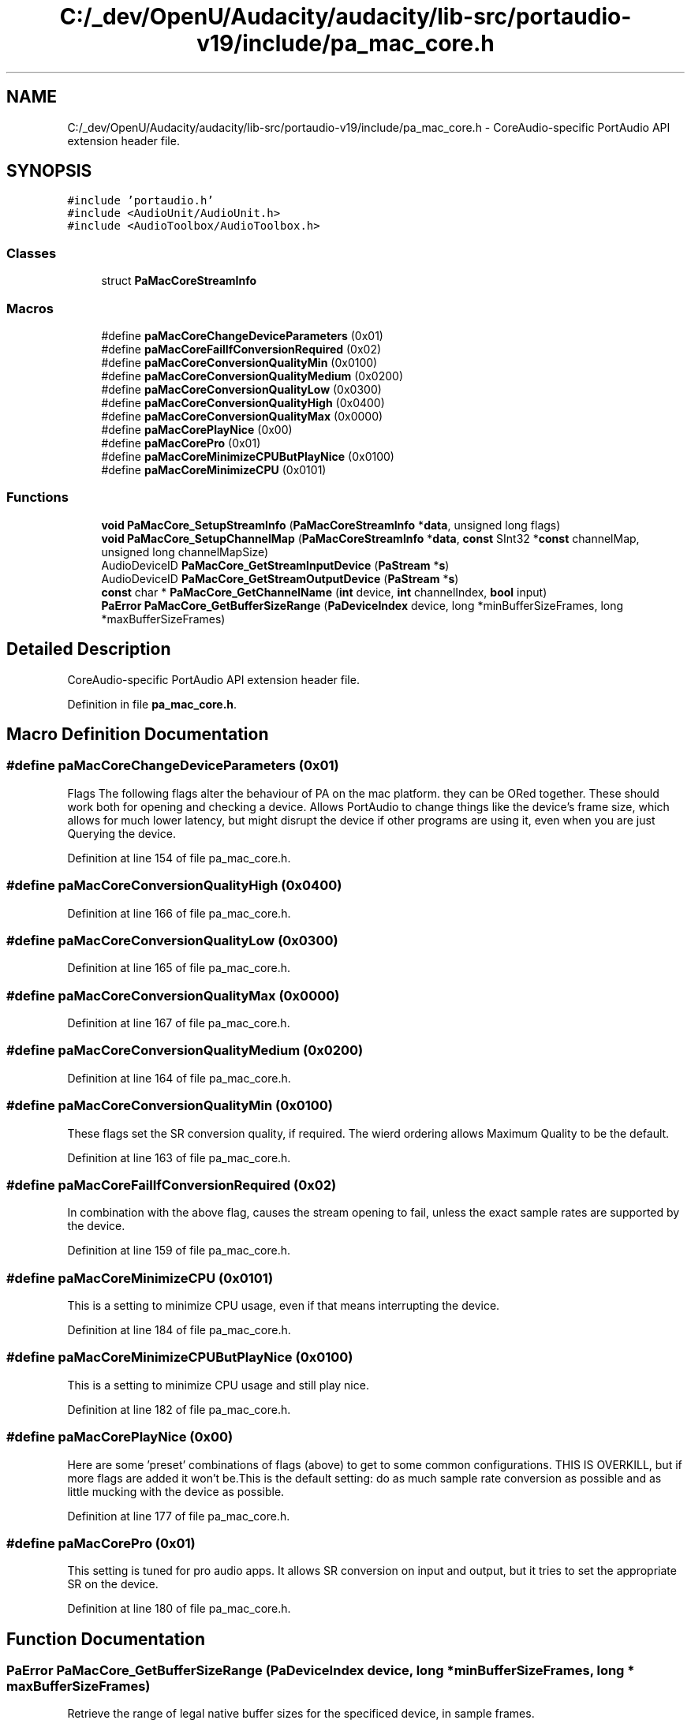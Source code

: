 .TH "C:/_dev/OpenU/Audacity/audacity/lib-src/portaudio-v19/include/pa_mac_core.h" 3 "Thu Apr 28 2016" "Audacity" \" -*- nroff -*-
.ad l
.nh
.SH NAME
C:/_dev/OpenU/Audacity/audacity/lib-src/portaudio-v19/include/pa_mac_core.h \- CoreAudio-specific PortAudio API extension header file\&.  

.SH SYNOPSIS
.br
.PP
\fC#include 'portaudio\&.h'\fP
.br
\fC#include <AudioUnit/AudioUnit\&.h>\fP
.br
\fC#include <AudioToolbox/AudioToolbox\&.h>\fP
.br

.SS "Classes"

.in +1c
.ti -1c
.RI "struct \fBPaMacCoreStreamInfo\fP"
.br
.in -1c
.SS "Macros"

.in +1c
.ti -1c
.RI "#define \fBpaMacCoreChangeDeviceParameters\fP   (0x01)"
.br
.ti -1c
.RI "#define \fBpaMacCoreFailIfConversionRequired\fP   (0x02)"
.br
.ti -1c
.RI "#define \fBpaMacCoreConversionQualityMin\fP   (0x0100)"
.br
.ti -1c
.RI "#define \fBpaMacCoreConversionQualityMedium\fP   (0x0200)"
.br
.ti -1c
.RI "#define \fBpaMacCoreConversionQualityLow\fP   (0x0300)"
.br
.ti -1c
.RI "#define \fBpaMacCoreConversionQualityHigh\fP   (0x0400)"
.br
.ti -1c
.RI "#define \fBpaMacCoreConversionQualityMax\fP   (0x0000)"
.br
.ti -1c
.RI "#define \fBpaMacCorePlayNice\fP   (0x00)"
.br
.ti -1c
.RI "#define \fBpaMacCorePro\fP   (0x01)"
.br
.ti -1c
.RI "#define \fBpaMacCoreMinimizeCPUButPlayNice\fP   (0x0100)"
.br
.ti -1c
.RI "#define \fBpaMacCoreMinimizeCPU\fP   (0x0101)"
.br
.in -1c
.SS "Functions"

.in +1c
.ti -1c
.RI "\fBvoid\fP \fBPaMacCore_SetupStreamInfo\fP (\fBPaMacCoreStreamInfo\fP *\fBdata\fP, unsigned long flags)"
.br
.ti -1c
.RI "\fBvoid\fP \fBPaMacCore_SetupChannelMap\fP (\fBPaMacCoreStreamInfo\fP *\fBdata\fP, \fBconst\fP SInt32 *\fBconst\fP channelMap, unsigned long channelMapSize)"
.br
.ti -1c
.RI "AudioDeviceID \fBPaMacCore_GetStreamInputDevice\fP (\fBPaStream\fP *\fBs\fP)"
.br
.ti -1c
.RI "AudioDeviceID \fBPaMacCore_GetStreamOutputDevice\fP (\fBPaStream\fP *\fBs\fP)"
.br
.ti -1c
.RI "\fBconst\fP char * \fBPaMacCore_GetChannelName\fP (\fBint\fP device, \fBint\fP channelIndex, \fBbool\fP input)"
.br
.ti -1c
.RI "\fBPaError\fP \fBPaMacCore_GetBufferSizeRange\fP (\fBPaDeviceIndex\fP device, long *minBufferSizeFrames, long *maxBufferSizeFrames)"
.br
.in -1c
.SH "Detailed Description"
.PP 
CoreAudio-specific PortAudio API extension header file\&. 


.PP
Definition in file \fBpa_mac_core\&.h\fP\&.
.SH "Macro Definition Documentation"
.PP 
.SS "#define paMacCoreChangeDeviceParameters   (0x01)"
Flags The following flags alter the behaviour of PA on the mac platform\&. they can be ORed together\&. These should work both for opening and checking a device\&. Allows PortAudio to change things like the device's frame size, which allows for much lower latency, but might disrupt the device if other programs are using it, even when you are just Querying the device\&. 
.PP
Definition at line 154 of file pa_mac_core\&.h\&.
.SS "#define paMacCoreConversionQualityHigh   (0x0400)"

.PP
Definition at line 166 of file pa_mac_core\&.h\&.
.SS "#define paMacCoreConversionQualityLow   (0x0300)"

.PP
Definition at line 165 of file pa_mac_core\&.h\&.
.SS "#define paMacCoreConversionQualityMax   (0x0000)"

.PP
Definition at line 167 of file pa_mac_core\&.h\&.
.SS "#define paMacCoreConversionQualityMedium   (0x0200)"

.PP
Definition at line 164 of file pa_mac_core\&.h\&.
.SS "#define paMacCoreConversionQualityMin   (0x0100)"
These flags set the SR conversion quality, if required\&. The wierd ordering allows Maximum Quality to be the default\&. 
.PP
Definition at line 163 of file pa_mac_core\&.h\&.
.SS "#define paMacCoreFailIfConversionRequired   (0x02)"
In combination with the above flag, causes the stream opening to fail, unless the exact sample rates are supported by the device\&. 
.PP
Definition at line 159 of file pa_mac_core\&.h\&.
.SS "#define paMacCoreMinimizeCPU   (0x0101)"
This is a setting to minimize CPU usage, even if that means interrupting the device\&. 
.PP
Definition at line 184 of file pa_mac_core\&.h\&.
.SS "#define paMacCoreMinimizeCPUButPlayNice   (0x0100)"
This is a setting to minimize CPU usage and still play nice\&. 
.PP
Definition at line 182 of file pa_mac_core\&.h\&.
.SS "#define paMacCorePlayNice   (0x00)"
Here are some 'preset' combinations of flags (above) to get to some common configurations\&. THIS IS OVERKILL, but if more flags are added it won't be\&.This is the default setting: do as much sample rate conversion as possible and as little mucking with the device as possible\&. 
.PP
Definition at line 177 of file pa_mac_core\&.h\&.
.SS "#define paMacCorePro   (0x01)"
This setting is tuned for pro audio apps\&. It allows SR conversion on input and output, but it tries to set the appropriate SR on the device\&. 
.PP
Definition at line 180 of file pa_mac_core\&.h\&.
.SH "Function Documentation"
.PP 
.SS "\fBPaError\fP PaMacCore_GetBufferSizeRange (\fBPaDeviceIndex\fP device, long * minBufferSizeFrames, long * maxBufferSizeFrames)"
Retrieve the range of legal native buffer sizes for the specificed device, in sample frames\&.
.PP
\fBParameters:\fP
.RS 4
\fIdevice\fP The global index of the PortAudio device about which the query is being made\&. 
.br
\fIminBufferSizeFrames\fP A pointer to the location which will receive the minimum buffer size value\&. 
.br
\fImaxBufferSizeFrames\fP A pointer to the location which will receive the maximum buffer size value\&.
.RE
.PP
\fBSee also:\fP
.RS 4
kAudioDevicePropertyBufferFrameSizeRange \fBin\fP \fBthe\fP CoreAudio SDK\&. 
.RE
.PP

.PP
Definition at line 203 of file pa_mac_core\&.c\&.
.SS "\fBconst\fP char* PaMacCore_GetChannelName (\fBint\fP device, \fBint\fP channelIndex, \fBbool\fP input)"
Returns a statically allocated string with the device's name for the given channel\&. NULL will be returned on failure\&.
.PP
This function's implemenation is not complete!
.PP
\fBParameters:\fP
.RS 4
\fIdevice\fP The PortAudio device index\&. 
.br
\fIchannel\fP The channel number who's name is requested\&. 
.RE
.PP
\fBReturns:\fP
.RS 4
a statically allocated string with the name of the device\&. Because this string is statically allocated, it must be coppied if it is to be saved and used by the user after another call to this function\&. 
.RE
.PP

.PP
Definition at line 126 of file pa_mac_core\&.c\&.
.SS "AudioDeviceID PaMacCore_GetStreamInputDevice (\fBPaStream\fP * s)"
Retrieve the AudioDeviceID of the input device assigned to an open stream
.PP
\fBParameters:\fP
.RS 4
\fIs\fP The stream to query\&.
.RE
.PP
\fBReturns:\fP
.RS 4
A valid AudioDeviceID, or NULL if an error occurred\&. 
.RE
.PP

.PP
Definition at line 238 of file pa_mac_core\&.c\&.
.SS "AudioDeviceID PaMacCore_GetStreamOutputDevice (\fBPaStream\fP * s)"
Retrieve the AudioDeviceID of the output device assigned to an open stream
.PP
\fBParameters:\fP
.RS 4
\fIs\fP The stream to query\&.
.RE
.PP
\fBReturns:\fP
.RS 4
A valid AudioDeviceID, or NULL if an error occurred\&. 
.RE
.PP

.PP
Definition at line 246 of file pa_mac_core\&.c\&.
.SS "\fBvoid\fP PaMacCore_SetupChannelMap (\fBPaMacCoreStreamInfo\fP * data, \fBconst\fP SInt32 *\fBconst\fP channelMap, unsigned long channelMapSize)"
call this after pa_SetupMacCoreStreamInfo to use channel mapping as described in notes\&.txt\&. 
.PP
\fBParameters:\fP
.RS 4
\fIdata\fP The stream info structure to assign a channel mapping to 
.br
\fIchannelMap\fP The channel map array, as described in notes\&.txt\&. This array pointer will be used directly (ie the underlying data will not be copied), so the caller should not free the array until after the stream has been opened\&. 
.br
\fIchannelMapSize\fP The size of the channel map array\&. 
.RE
.PP

.PP
Definition at line 104 of file pa_mac_core\&.c\&.
.SS "\fBvoid\fP PaMacCore_SetupStreamInfo (\fBPaMacCoreStreamInfo\fP * data, unsigned long flags)"
Functions Use this function to initialize a paMacCoreStreamInfo struct using the requested flags\&. Note that channel mapping is turned off after a call to this function\&. 
.PP
\fBParameters:\fP
.RS 4
\fIdata\fP The datastructure to initialize 
.br
\fIflags\fP The flags to initialize the datastructure with\&. 
.RE
.PP

.PP
Definition at line 90 of file pa_mac_core\&.c\&.
.SH "Author"
.PP 
Generated automatically by Doxygen for Audacity from the source code\&.
